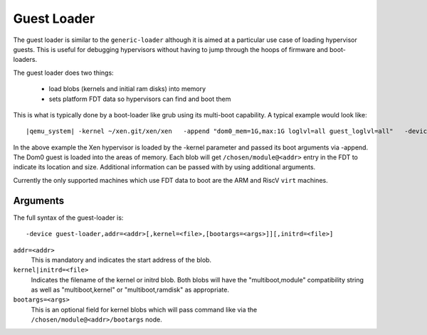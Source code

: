 ..
   Copyright (c) 2020, Linaro

Guest Loader
------------

The guest loader is similar to the ``generic-loader`` although it is
aimed at a particular use case of loading hypervisor guests. This is
useful for debugging hypervisors without having to jump through the
hoops of firmware and boot-loaders.

The guest loader does two things:

  - load blobs (kernels and initial ram disks) into memory
  - sets platform FDT data so hypervisors can find and boot them

This is what is typically done by a boot-loader like grub using its
multi-boot capability. A typical example would look like:

.. parsed-literal::

  |qemu_system| -kernel ~/xen.git/xen/xen \
    -append "dom0_mem=1G,max:1G loglvl=all guest_loglvl=all" \
    -device guest-loader,addr=0x42000000,kernel=Image,bootargs="root=/dev/sda2 ro console=hvc0 earlyprintk=xen" \
    -device guest-loader,addr=0x47000000,initrd=rootfs.cpio

In the above example the Xen hypervisor is loaded by the -kernel
parameter and passed its boot arguments via -append. The Dom0 guest
is loaded into the areas of memory. Each blob will get
``/chosen/module@<addr>`` entry in the FDT to indicate its location and
size. Additional information can be passed with by using additional
arguments.

Currently the only supported machines which use FDT data to boot are
the ARM and RiscV ``virt`` machines.

Arguments
^^^^^^^^^

The full syntax of the guest-loader is::

  -device guest-loader,addr=<addr>[,kernel=<file>,[bootargs=<args>]][,initrd=<file>]

``addr=<addr>``
  This is mandatory and indicates the start address of the blob.

``kernel|initrd=<file>``
  Indicates the filename of the kernel or initrd blob. Both blobs will
  have the "multiboot,module" compatibility string as well as
  "multiboot,kernel" or "multiboot,ramdisk" as appropriate.

``bootargs=<args>``
  This is an optional field for kernel blobs which will pass command
  like via the ``/chosen/module@<addr>/bootargs`` node.
